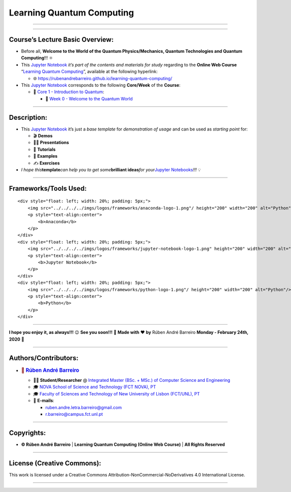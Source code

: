 **Learning Quantum Computing**
==============================

--------------

.. raw:: html

   <p style="text-align:justify">

.. raw:: html

   </p>

--------------

**Course’s Lecture Basic Overview**:
------------------------------------

-  Before all, **Welcome to the World of the Quantum Physics/Mechanics,
   Quantum Technologies and Quantum Computing**!!! ⚛️

-  This `Jupyter Notebook <https://jupyter.org/>`__ *it’s part of the
   contents and materials for study* regarding to the **Online Web
   Course** “`Learning Quantum
   Computing <https://rubenandrebarreiro.github.io/learning-quantum-computing/>`__”,
   available at the following hyperlink:

   -  🌐 https://rubenandrebarreiro.github.io/learning-quantum-computing/

-  This `Jupyter Notebook <https://jupyter.org/>`__ corresponds to the
   following **Core/Week** of the **Course**:

   -  📍 `Core 1 - Introduction to
      Quantum <https://rubenandrebarreiro.github.io/learning-quantum-computing/#/2020/01/30/core-1-introduction-to-quantum>`__:

      -  📅 `Week 0 - Welcome to the Quantum
         World <https://rubenandrebarreiro.github.io/learning-quantum-computing/course/core-1-introduction-to-quantum/week-0-welcome-to-the-quantum-world/>`__

--------------

**Description**:
----------------

-  This `Jupyter Notebook <https://jupyter.org/>`__ it’s just a *base
   template* for *demonstration of usage* and can be used as *starting
   point* for:

   -  🎬 **Demos**
   -  👨‍🏫 **Presentations**
   -  📝 **Tutorials**
   -  📓 **Examples**
   -  ✍️ **Exercises**

-  *I hope this*\ **template**\ *can help you to get some*\ **brilliant
   ideas**\ *for your*\ `Jupyter
   Notebooks <https://jupyter.org/>`__\ *!!!* 💡

--------------

**Frameworks/Tools Used**:
--------------------------

.. raw:: html

   <div>

::

   <div style="float: left; width: 20%; padding: 5px;">
       <img src="../../../../imgs/logos/frameworks/anaconda-logo-1.png"/ height="200" width="200" alt="Python"/>
       <p style="text-align:center">
           <b>Anaconda</b>
       </p>
   </div>
   <div style="float: left; width: 20%; padding: 5px;">
       <img src="../../../../imgs/logos/frameworks/jupyter-notebook-logo-1.png" height="200" width="200" alt="Jupyter Notebook"/>
       <p style="text-align:center">
           <b>Jupyter Notebook</b>
       </p>
   </div>
   <div style="float: left; width: 20%; padding: 5px;">
       <img src="../../../../imgs/logos/frameworks/python-logo-1.png"/ height="200" width="200" alt="Python"/>
       <p style="text-align:center">
           <b>Python</b>
       </p>
   </div>

.. raw:: html

   </div>

--------------

.. raw:: html

   <p style="text-align:justify">

.. raw:: html

   </p>

**I hope you enjoy it, as always!!!** 😉 **See you soon!!!** 👋 **Made
with** ❤️ **by** Rúben André Barreiro **Monday - February 24th, 2020** 📅

--------------

**Authors/Contributors**:
-------------------------

.. raw:: html

   <p style="text-align:justify">

.. raw:: html

   </p>

-  .. rubric:: 👤 `Rúben André
      Barreiro <https://rubenandrebarreiro.github.io/>`__
      :name: rúben-andré-barreiro

   -  👨‍🎓 **Student/Researcher** @ `Integrated Master (BSc. + MSc.) of
      Computer Science and
      Engineering <https://www.fct.unl.pt/en/education/course/integrated-master-computer-science>`__
   -  🎓 `NOVA School of Science and Technology (FCT NOVA),
      PT <https://www.fct.unl.pt/>`__
   -  🎓 `Faculty of Sciences and Technology of New University of Lisbon
      (FCT/UNL), PT <https://www.fct.unl.pt/>`__
   -  📧 **E-mails**:

      -  ruben.andre.letra.barreiro@gmail.com
      -  r.barreiro@campus.fct.unl.pt

--------------

**Copyrights**:
---------------

-  **© Rúben André Barreiro** \| **Learning Quantum Computing (Online
   Web Course)** \| **All Rights Reserved**

--------------

**License (Creative Commons)**:
-------------------------------

.. raw:: html

   <ul>

.. raw:: html

   <li style="text-align: left">

.. raw:: html

   </li>

.. raw:: html

   <li>

This work is licensed under a Creative Commons
Attribution-NonCommercial-NoDerivatives 4.0 International License.

.. raw:: html

   </li>

.. raw:: html

   </ul>

--------------
